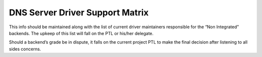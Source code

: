 
DNS Server Driver Support Matrix
================================

This info should be maintained along with the list of current driver maintainers responsible for the “Non Integrated” backends.
The upkeep of this list will fall on the PTL or his/her delegate.

Should a backend’s grade be in dispute, it falls on the current project PTL to make the final decision after listening to all sides concerns.

.. support_matrix::
